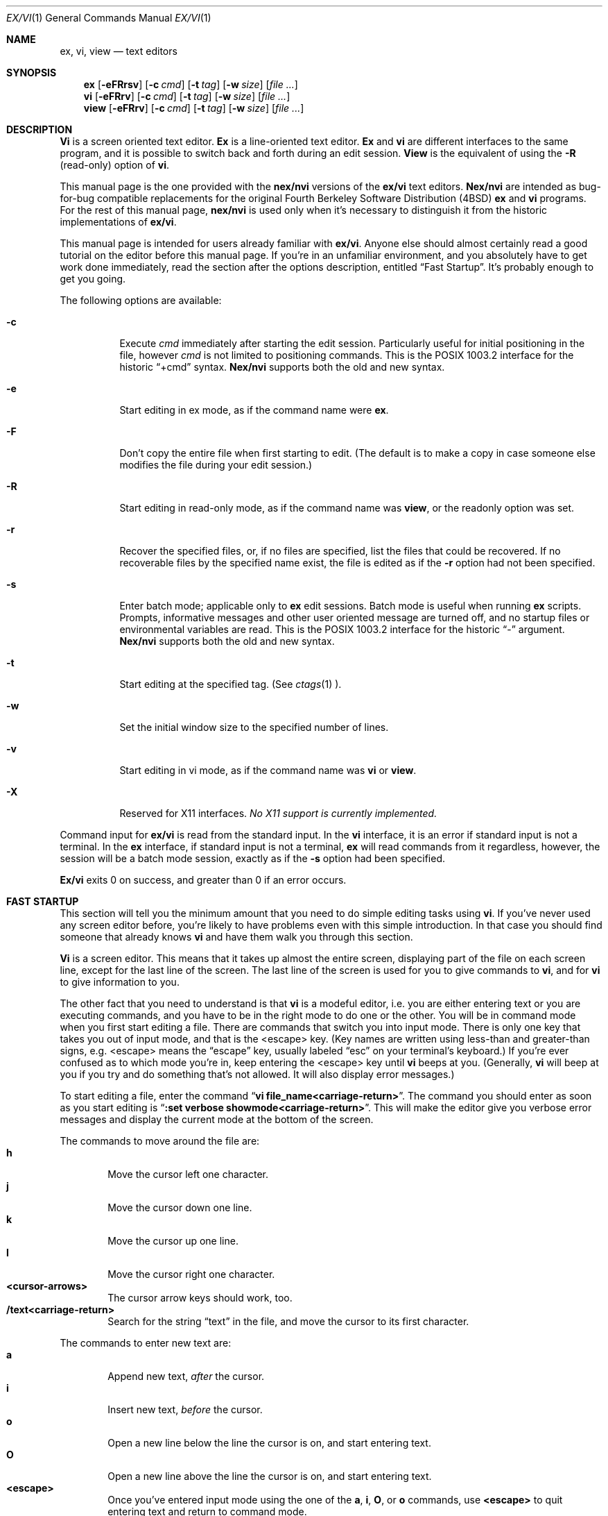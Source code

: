.\" Copyright (c) 1994
.\"     The Regents of the University of California.  All rights reserved.
.\"
.\" Redistribution and use in source and binary forms, with or without
.\" modification, are permitted provided that the following conditions
.\" are met:
.\" 1. Redistributions of source code must retain the above copyright
.\"    notice, this list of conditions and the following disclaimer.
.\" 2. Redistributions in binary form must reproduce the above copyright
.\"    notice, this list of conditions and the following disclaimer in the
.\"    documentation and/or other materials provided with the distribution.
.\" 3. All advertising materials mentioning features or use of this software
.\"    must display the following acknowledgement:
.\"	This product includes software developed by the University of
.\"	California, Berkeley and its contributors.
.\" 4. Neither the name of the University nor the names of its contributors
.\"    may be used to endorse or promote products derived from this software
.\"    without specific prior written permission.
.\"
.\" THIS SOFTWARE IS PROVIDED BY THE REGENTS AND CONTRIBUTORS ``AS IS'' AND
.\" ANY EXPRESS OR IMPLIED WARRANTIES, INCLUDING, BUT NOT LIMITED TO, THE
.\" IMPLIED WARRANTIES OF MERCHANTABILITY AND FITNESS FOR A PARTICULAR PURPOSE
.\" ARE DISCLAIMED.  IN NO EVENT SHALL THE REGENTS OR CONTRIBUTORS BE LIABLE
.\" FOR ANY DIRECT, INDIRECT, INCIDENTAL, SPECIAL, EXEMPLARY, OR CONSEQUENTIAL
.\" DAMAGES (INCLUDING, BUT NOT LIMITED TO, PROCUREMENT OF SUBSTITUTE GOODS
.\" OR SERVICES; LOSS OF USE, DATA, OR PROFITS; OR BUSINESS INTERRUPTION)
.\" HOWEVER CAUSED AND ON ANY THEORY OF LIABILITY, WHETHER IN CONTRACT, STRICT
.\" LIABILITY, OR TORT (INCLUDING NEGLIGENCE OR OTHERWISE) ARISING IN ANY WAY
.\" OUT OF THE USE OF THIS SOFTWARE, EVEN IF ADVISED OF THE POSSIBILITY OF
.\" SUCH DAMAGE.
.\"
.\"     @(#)vi.1	8.12 (Berkeley) 7/15/94
.\"
.Dd "July 15, 1994"
.Dt EX/VI 1
.Os
.Sh NAME
.Nm ex, vi, view
.Nd text editors
.Sh SYNOPSIS
.Nm \&ex
.Op Fl eFRrsv
.Op Fl c Ar cmd
.Op Fl t Ar tag
.Op Fl w Ar size
.\".Op Fl X Ar \&aw
.Op Ar "file ..."
.Nm \&vi
.Op Fl eFRrv
.Op Fl c Ar cmd
.Op Fl t Ar tag
.Op Fl w Ar size
.\".Op Fl X Ar \&aw
.Op Ar "file ..."
.Nm view
.Op Fl eFRrv
.Op Fl c Ar cmd
.Op Fl t Ar tag
.Op Fl w Ar size
.\".Op Fl X Ar \&aw
.Op Ar "file ..."
.Sh DESCRIPTION
.Nm \&Vi
is a screen oriented text editor.
.Nm \&Ex
is a line-oriented text editor.
.Nm \&Ex
and
.Nm \&vi
are different interfaces to the same program,
and it is possible to switch back and forth during an edit session.
.Nm View
is the equivalent of using the
.Fl R
(read-only) option of
.Nm \&vi .
.Pp
This manual page is the one provided with the
.Nm nex/nvi
versions of the
.Nm ex/vi
text editors.
.Nm Nex/nvi
are intended as bug-for-bug compatible replacements for the original
Fourth Berkeley Software Distribution (4BSD)
.Nm \&ex
and
.Nm \&vi
programs.
For the rest of this manual page,
.Nm nex/nvi
is used only when it's necessary to distinguish it from the historic
implementations of
.Nm ex/vi .
.Pp
This manual page is intended for users already familiar with
.Nm ex/vi .
Anyone else should almost certainly read a good tutorial on the
editor before this manual page.
If you're in an unfamiliar environment, and you absolutely have to
get work done immediately, read the section after the options
description, entitled
.Dq "Fast Startup" .
It's probably enough to get you going.
.Pp
The following options are available:
.Bl -tag -width Ds 
.It Fl c
Execute
.Ar cmd
immediately after starting the edit session.
Particularly useful for initial positioning in the file, however
.Ar cmd
is not limited to positioning commands.
This is the POSIX 1003.2 interface for the historic
.Dq "+cmd"
syntax.
.Nm Nex/nvi
supports both the old and new syntax.
.It Fl e
Start editing in ex mode, as if the command name were
.Nm \&ex .
.It Fl F
Don't copy the entire file when first starting to edit.
(The default is to make a copy in case someone else modifies
the file during your edit session.)
.It Fl R
Start editing in read-only mode, as if the command name was
.Nm view ,
or the readonly option was set.
.It Fl r
Recover the specified files, or, if no files are specified,
list the files that could be recovered.
If no recoverable files by the specified name exist,
the file is edited as if the
.Fl r
option had not been specified.
.It Fl s
Enter batch mode; applicable only to
.Nm \&ex
edit sessions.
Batch mode is useful when running
.Nm \&ex
scripts.
Prompts, informative messages and other user oriented message
are turned off,
and no startup files or environmental variables are read.
This is the POSIX 1003.2 interface for the historic
.Dq \&\-
argument.
.Nm \&Nex/nvi
supports both the old and new syntax.
.It Fl t
Start editing at the specified tag.
(See
.Xr ctags 1 ).
.It Fl w
Set the initial window size to the specified number of lines.
.It Fl v
Start editing in vi mode, as if the command name was
.Nm \&vi
or
.Nm view .
.It Fl X
Reserved for X11 interfaces.
.Em "No X11 support is currently implemented."
.El
.Pp
Command input for
.Nm ex/vi
is read from the standard input.
In the
.Nm \&vi
interface, it is an error if standard input is not a terminal.
In the
.Nm \&ex
interface, if standard input is not a terminal,
.Nm \&ex
will read commands from it regardless, however, the session will be a
batch mode session, exactly as if the
.Fl s
option had been specified.
.Pp
.Nm Ex/vi
exits 0 on success, and greater than 0 if an error occurs.
.Sh FAST STARTUP
This section will tell you the minimum amount that you need to
do simple editing tasks using
.Nm \&vi .
If you've never used any screen editor before, you're likely to have
problems even with this simple introduction.
In that case you should find someone that already knows
.Nm \&vi
and have them walk you through this section.
.Pp
.Nm \&Vi
is a screen editor.
This means that it takes up almost the entire screen, displaying part
of the file on each screen line, except for the last line of the screen.
The last line of the screen is used for you to give commands to
.Nm \&vi ,
and for
.Nm \&vi
to give information to you.
.Pp
The other fact that you need to understand is that
.Nm \&vi
is a modeful editor, i.e. you are either entering text or you
are executing commands, and you have to be in the right mode
to do one or the other.
You will be in command mode when you first start editing a file.
There are commands that switch you into input mode.
There is only one key that takes you out of input mode,
and that is the <escape> key.
(Key names are written using less-than and greater-than signs, e.g.
<escape> means the
.Dq escape
key, usually labeled
.Dq esc
on your terminal's keyboard.)
If you're ever confused as to which mode you're in,
keep entering the <escape> key until
.Nm \&vi
beeps at you.
(Generally,
.Nm \&vi
will beep at you if you try and do something that's not allowed.
It will also display error messages.)
.Pp
To start editing a file, enter the command
.Dq Li "vi file_name<carriage-return>" .
The command you should enter as soon as you start editing is
.Dq Li ":set verbose showmode<carriage-return>" .
This will make the editor give you verbose error messages and display
the current mode at the bottom of the screen.
.Pp
The commands to move around the file are:
.Bl -tag -width XXXX -compact
.It Sy h
Move the cursor left one character.
.It Sy j
Move the cursor down one line.
.It Sy k
Move the cursor up one line.
.It Sy l
Move the cursor right one character.
.It Sy <cursor-arrows>
The cursor arrow keys should work, too.
.It Sy /text<carriage-return>
Search for the string
.Dq text
in the file, and move the cursor to its first character.
.El
.Pp
The commands to enter new text are:
.Bl -tag -width XXXX -compact
.It Sy a
Append new text,
.Em after
the cursor.
.It Sy i
Insert new text,
.Em before
the cursor.
.It Sy o
Open a new line below the line the cursor is on, and start
entering text.
.It Sy O
Open a new line above the line the cursor is on, and start
entering text.
.It Sy <escape>
Once you've entered input mode using the one of the
.Sy \&a ,
.Sy \&i ,
.Sy \&O ,
or 
.Sy \&o
commands, use
.Sy <escape>
to quit entering text and return to command mode.
.El
.Pp
The commands to copy text are:
.Bl -tag -width XXXX -compact
.It Sy yy
Copy the line the cursor is on.
.It Sy p
Append the copied line after the line the cursor is on.
.El
.Pp
The commands to delete text are:
.Bl -tag -width XXXX -compact
.It Sy dd
Delete the line the cursor is on.
.It Sy x
Delete the character the cursor is on.
.El
.Pp
The commands to write the file are:
.Bl -tag -width XXXX -compact
.It Sy :w<carriage-return>
Write the file back to the file with the name that you originally used
as an argument on the
.Nm \&vi
command line.
.It Sy :w file_name<carriage-return>
Write the file back to the file with the name
.Dq file_name .
.El
.Pp
The commands to quit editing and exit the editor are:
.Bl -tag -width XXXX -compact
.It Sy :q<carriage-return>
Quit editing and leave vi (if you've modified the file, but not
saved your changes,
.Nm \&vi
will refuse to quit).
.It Sy :q!<carriage-return>
Quit, discarding any modifications that you may have made.
.El
.Pp
One final caution.
Unusual characters can take up more than one column on the screen,
and long lines can take up more than a single screen line.
The above commands work on
.Dq physical
characters and lines, i.e. they affect the entire line no matter
how many screen lines it takes up and the entire character no matter
how many screen columns it takes up.
.Sh VI COMMANDS
The following section describes the commands available in the command
mode of the
.Nm \&vi
editor.
In each entry below, the tag line is a usage synopsis for the command
character.
.sp
.Bl -tag -width "XXXX" -compact
.It Sy "[count] <control-A>"
Search forward
.Li count
times for the current word.
.It Sy "[count] <control-B>"
Page backwards
.Li count
screens.
.It Sy "[count] <control-D>"
Scroll forward
.Li count
lines.
.It Sy "[count] <control-E>"
Scroll forward
.Li count
lines, leaving the current line and column as is, if possible.
.It Sy "[count] <control-F>"
Page forward
.Li count
screens.
.It Sy "<control-G>"
Display the file information.
.It Sy "<control-H>"
.It Sy "[count] h"
Move the cursor back
.Li count
characters in the current line.
.It Sy "[count] <control-J>"
.It Sy "[count] <control-N>"
.It Sy "[count] j"
Move the cursor down
.Li count
lines without changing the current column.
.It Sy "<control-L>"
.It Sy "<control-R>"
Repaint the screen.
.It Sy "[count] <control-M>"
.It Sy "[count] +"
Move the cursor down
.Li count
lines to the first nonblank character of that line.
.It Sy "[count] <control-P>"
.It Sy "[count] k"
Move the cursor up
.Li count
lines, without changing the current column.
.It Sy "<control-T>"
Return to the most recent tag context.
.It Sy "<control-U>"
Scroll backwards
.Li count
lines.
.It Sy "<control-W>"
Switch to the next lower screen in the window, or, to the first
screen if there are no lower screens in the window.
.It Sy "<control-Y>"
Scroll backwards
.Li count
lines, leaving the current line and column as is, if possible.
.It Sy "<control-Z>"
Suspend the current editor session.
.It Sy "<escape>"
Execute
.Nm \&ex
commands or cancel partial commands.
.It Sy "<control-]>"
Push a tag reference onto the tag stack.
.It Sy "<control-^>"
Switch to the most recently edited file.
.It Sy "[count] <space>"
.It Sy "[count] l"
Move the cursor forward
.Li count
characters without changing the current line.
.It Sy "[count] ! motion shell-argument(s)"
Replace text with results from a shell command.
.It Sy "[count] # +|-|#"
Increment or decrement the cursor number.
.It Sy "[count] $"
Move the cursor to the end of a line.
.It Sy "%"
Move to the matching character.
.It Sy "&"
Repeat the previous substitution command on the current line.
.It Sy "'<character>"
.It Sy "`<character>"
Return to a context marked by the character
.Li <character> .
.It Sy "[count] ("
Back up
.Li count
sentences.
.It Sy "[count] )"
Move forward
.Li count
sentences.
.It Sy "[count] ,"
Reverse find character
.Li count
times.
.It Sy "[count] -"
Move to first nonblank of the previous line,
.Li count
times.
.It Sy "[count] ."
Repeat the last
.Nm \&vi
command that modified text.
.It Sy "/RE<carriage-return>"
.It Sy "/RE/ [offset]<carriage-return>"
.It Sy "?RE<carriage-return>"
.It Sy "?RE? [offset]<carriage-return>"
.It Sy "N"
.It Sy "n"
Search forward or backward for a regular expression.
.It Sy "0"
Move to the first character in the current line.
.It Sy ":"
Execute an ex command.
.It Sy "[count] ;"
Repeat the last character find
.Li count
times.
.It Sy "[count] < motion"
.It Sy "[count] > motion"
Shift lines left or right.
.It Sy "@ buffer"
Execute a named buffer.
.It Sy "[count] A"
Enter input mode, appending the text after the end of the line.
.It Sy "[count] B"
Move backwards
.Li count
bigwords.
.It Sy "[buffer] [count] C"
Change text from the current position to the end-of-line.
.It Sy "[buffer] D"
Delete text from the current position to the end-of-line.
.It Sy "[count] E"
Move forward
.Li count
end-of-bigwords.
.It Sy "[count] F <character>"
Search
.Li count
times backward through the current line for
.Li <character> .
.It Sy "[count] G"
Move to line
.Li count ,
or the last line of the file if
.Li count
not specified.
.It Sy "[count] H"
Move to the screen line
.Li "count - 1"
lines below the top of the screen.
.It Sy "[count] I"
Enter input mode, inserting the text at the beginning of the line.
.It Sy "[count] J"
Join lines.
.It Sy "[count] L"
Move to the screen line
.Li "count - 1"
lines above the bottom of the screen.
.It Sy " M"
Move to the screen line in the middle of the screen.
.It Sy "[count] O"
Enter input mode, appending text in a new line above the current line.
.It Sy "[buffer] P"
Insert text from a buffer.
.It Sy "Q"
Exit
.Nm \&vi
(or visual) mode and switch to
.Nm \&ex
mode.
.It Sy "[count] R"
Enter input mode, replacing the characters in the current line.
.It Sy "[buffer] [count] S"
Substitute
.Li count
lines.
.It Sy "[count] T <character>"
Search backwards,
.Li count
times,
through the current line for the character
.Em after
the specified
.Li <character> .
.It Sy "U"
Restore the current line to its state before the cursor last
moved to it.
.It Sy "[count] W"
Move forward
.Li count
bigwords.
.It Sy "[buffer] [count] X"
Delete
.Li count
characters before the cursor.
.It Sy "[buffer] [count] Y"
Copy (or
.Dq yank )
.Li count
lines into the specified buffer.
.It Sy "ZZ"
Write the file and exit
.Nm \&vi .
.It Sy "[count] [["
Back up
.Li count
section boundaries.
.It Sy "[count] ]]"
Move forward
.Li count
section boundaries.
.It Sy "\&^"
Move to first nonblank character on the current line.
.It Sy "[count] _"
Move down
.Li "count - 1"
lines, to the first nonblank character.
.It Sy "[count] a"
Enter input mode, appending the text after the cursor.
.It Sy "[count] b"
Move backwards
.Li count
words.
.It Sy "[buffer] [count] c motion"
Change a region of text.
.It Sy "[buffer] [count] d motion"
Delete a region of text.
.It Sy "[count] e"
Move forward
.Li count
end-of-words.
.It Sy "[count] f<character>"
Search forward,
.Li count
times, through the rest of the current line for
.Li <character> .
.It Sy "[count] i"
Enter input mode, inserting the text before the cursor.
.It Sy "m <character>"
Save the current context (line and column) as
.Li <character> .
.It Sy "[count] o"
Enter input mode, appending text in a new line under the current line.
.It Sy "[buffer] p"
Append text from a buffer.
.It Sy "[count] r <character>
Replace
.Li count
characters.
.It Sy "[buffer] [count] s"
Substitute
.Li count
characters in the current line starting with the current character.
.It Sy "[count] t <character>"
Search forward,
.Li count
times, through the current line for the character immediately
.Em before
.Li <character> .
.It Sy "u"
Undo the last change made to the file.
.It Sy "[count] w"
Move forward
.Li count
words.
.It Sy "[buffer] [count] x"
Delete
.Li count
characters.
.It Sy "[buffer] [count] y motion"
Copy (or
.Dq yank )
a text region specified by the
.Li count
and motion into a buffer.
.It Sy "[count1] z [count2] -|.|+|^|<carriage-return>"
Redraw, optionally repositioning and resizing the screen.
.It Sy "[count] {"
Move backward
.Li count
paragraphs.
.It Sy "[count] |"
Move to a specific
.Em column
position on the current line.
.It Sy "[count] }"
Move forward
.Li count
paragraphs.
.It Sy "[count] ~"
Reverse the case of the next
.Li count
character(s).
.It Sy "[count] ~ motion"
Reverse the case of the characters in a text region specified by the
.Li count
and
.Li motion .
.It Sy "<interrupt>"
Interrupt the current operation.
.El
.Sh VI TEXT INPUT COMMANDS
The following section describes the commands available in the text
input mode of the
.Nm \&vi
editor.
.Pp
.Bl -tag -width "XXXX" -compact
.It Sy "<nul>"
Replay the previous input.
.It Sy "<control-D>"
Erase the previous autoindent character.
.It Sy "^<control-D>"
Erase all of the autoindent characters, and reset the autoindent level.
.It Sy "0<control-D>"
Erase all of the autoindent characters.
.It Sy "<control-T>"
Insert sufficient
.Li <tab>
and
.Li <space>
characters to move the cursor forward to a column immediately
after the next column which is an even multiple of the
.Sy shiftwidth
option.
.It Sy "<erase>
.It Sy "<control-H>"
Erase the last character.
.It Sy "<literal next>"
Quote the next character.
.It Sy "<escape>
Resolve all text input into the file, and return to command mode.
.It Sy "<line erase>
Erase the current line.
.It Sy "<control-W>"
.It Sy "<word erase>
Erase the last word.
The definition of word is dependent on the
.Sy altwerase
and
.Sy ttywerase
options.
.It Sy "<control-X>[0-9A-Fa-f]*"
Insert a character with the specified hexadecimal value into the text.
.It Sy "<interrupt>"
Interrupt text input mode, returning to command mode.
.El
.Sh EX COMMANDS
The following section describes the commands available in the
.Nm \&ex
editor.
In each entry below, the tag line is a usage synopsis for the command.
.sp
.Bl -tag -width "XXXX" -compact
.It Sy "<end-of-file>"
Scroll the screen.
.It Sy "! argument(s)"
.It Sy "[range]! argument(s)"
Execute a shell command, or filter lines through a shell command.
.It Sy \&"
A comment.
.It Sy "[range] nu[mber] [count] [flags]"
.It Sy "[range] # [count] [flags]"
Display the selected lines, each preceded with its line number.
.It Sy "@ buffer"
.It Sy "* buffer"
Execute a buffer.
.It Sy "[range] d[elete] [buffer] [count] [flags]"
Delete the lines from the file.
.It Sy "di[splay] b[uffers] | s[creens] | t[ags]"
Display buffers, screens or tags.
.It Sy "e[dit][!] [+cmd] [file]"
.It Sy "ex[!] [+cmd] [file]"
Edit a different file.
.It Sy "exu[sage] [command]"
Display usage for an
.Nm \&ex
command.
.It Sy "f[ile] [file]"
Display and optionally change the file name.
.It Sy "fg [name]"
.Nm \&Vi
mode only.
Foreground the specified screen.
.It Sy "[range] g[lobal] /pattern/ [commands]"
.It Sy "[range] v /pattern/ [commands]
Apply commands to lines matching (or not matching) a pattern.
.It Sy "he[lp]"
Display a help message.
.It Sy "[line] i[nsert][!]"
The input text is inserted before the specified line.
.It Sy "[range] j[oin][!] [count] [flags]"
Join lines of text together.
.It Sy "[range] l[ist] [count] [flags]"
Display the lines unambiguously.
.It Sy "map[!] [lhs rhs]"
Define or display maps (for
.Nm \&vi
only).
.It Sy "[line] ma[rk] <character>"
.It Sy "[line] k <character>"
Mark the line with the mark
.Li <character> .
.It Sy "[range] m[ove] line"
Move the specified lines after the target line.
.It Sy "mk[exrc][!] file"
Write the abbreviations, editor options and maps to the specified
file.
.It Sy "n[ext][!] [file ...]"
Edit the next file from the argument list.
.It Sy "[line] o[pen] /pattern/ [flags]"
Enter open mode.
.It Sy "pre[serve]"
Save the file in a form that can later be recovered using the
.Nm \&ex
.Fl r
option.
.It Sy "prev[ious][!]"
Edit the previous file from the argument list.
.It Sy "[range] p[rint] [count] [flags]"
Display the specified lines.
.It Sy "[line] pu[t] [buffer]"
Append buffer contents to the current line.
.It Sy "q[uit][!]"
End the editing session.
.It Sy "[line] r[ead][!] [file]"
Read a file.
.It Sy "rec[over] file"
Recover
.Li file
if it was previously saved.
.It Sy "res[ize] [+|-]size"
.Nm \&Vi
mode only.
Grow or shrink the current screen.
.It Sy "rew[ind][!]"
Rewind the argument list.
.It Sy "se[t] [option[=[value]] ...] [nooption ...] [option? ...] [all]"
Display or set editor options.
.It Sy "sh[ell]"
Run a shell program.
.It Sy "so[urce] file"
Read and execute
.Nm \&ex
commands from a file.
.It Sy "sp[lit] [file ...]"
.Nm \&Vi
mode only.
Split the screen.
.It Sy "[range] s[ubstitute] [/pattern/replace/] [options] [count] [flags]"
.It Sy "[range] & [options] [count] [flags]"
.It Sy "[range] ~ [options] [count] [flags]"
Make substitutions.
.It Sy "su[spend][!]"
.It Sy "st[op][!]"
.It Sy <suspend>
Suspend the edit session.
.It Sy "ta[g][!] tagstring"
Edit the file containing the specified tag.
.It Sy "tagp[op][!] [file | number]"
Pop to the specified tag in the tags stack.
.It Sy "unm[ap][!] lhs"
Unmap a mapped string.
.It Sy "ve[rsion]"
Display the version of the
.Nm \&ex/vi
editor.
.It Sy "[line] vi[sual] [type] [count] [flags]"
.Nm \&Ex
mode only.
Enter
.Nm \&vi .
.It Sy "vi[sual][!] [+cmd] [file]"
.Nm \&Vi
mode only.
Edit a new file.
.It Sy "viu[sage] [command]"
Display usage for a
.Nm \&vi
command.
.It Sy "[range] w[rite][!] [>>] [file]"
.It Sy "[range] w[rite] [!] [file]"
.It Sy "[range] wn[!] [>>] [file]"
.It Sy "[range] wq[!] [>>] [file]"
Write the file.
.It Sy "[range] x[it][!] [file]"
Write the file if it has been modified.
.It Sy "[range] ya[nk] [buffer] [count]"
Copy the specified lines to a buffer.
.It Sy "[line] z [type] [count] [flags]"
Adjust the window.
.El
.Sh SET OPTIONS
There are a large number of options that may be set (or unset) to
change the editor's behavior.
This section describes the options, their abbreviations and their
default values.
.Pp
In each entry below, the first part of the tag line is the full name
of the option, followed by any equivalent abbreviations.
The part in square brackets is the default value of the option.
Most of the options are boolean, i.e. they are either on or off,
and do not have an associated value.
.Pp
Options apply to both
.Nm \&ex
and
.Nm \&vi
modes, unless otherwise specified.
.sp
.Bl -tag -width "XXXX" -compact
.It Sy "altwerase [off]"
.Nm \&Vi
only.
Select an alternate word erase algorithm.
.It Sy "autoindent, ai [off]"
Automatically indent new lines.
.It Sy "autoprint, ap [off]"
.Nm \&Ex
only.
Display the current line automatically.
.It Sy "autowrite, aw [off]"
Write modified files automatically when changing files.
.It Sy "beautify, bf [off]"
Discard control characters.
.It Sy "cdpath [environment variable CDPATH, or current directory]"
The directory paths used as path prefixes for the
.Sy cd
command.
.It Sy "columns, co [80]"
Set the number of columns in the screen.
.It Sy "comment [off]"
.Nm \&Vi
only.
Skip leading comments in files.
.It Sy "directory, dir [environment variable TMPDIR, or /tmp]"
The directory where temporary files are created.
.It Sy "edcompatible, ed [off]"
Remember the values of the
.Dq \&c
and
.Dq \&g
suffices to the
.Sy substitute
commands, instead of initializing them as unset for each new
command.
.It Sy "errorbells, eb [off]"
.Nm \&Ex
only.
Announce error messages with a bell.
.It Sy "exrc, ex [off]"
Never read startup files in the local directory.
.It Sy "extended [off]"
Regular expressions are extended (i.e.
.Xr egrep 1
style) expressions.
.It Sy "flash [on]"
Flash the screen instead of beeping the keyboard on error.
.It Sy "hardtabs, ht [8]"
Set the spacing between hardware tab settings.
.It Sy "ignorecase, ic [off]"
Ignore case differences in regular expressions.
.It Sy "keytime [6]"
The 10th's of a second
.Nm ex/vi
waits for a subsequent key to complete a key mapping.
.It Sy "leftright [off]"
.Nm \&Vi
only.
Do left-right scrolling.
.It Sy "lines, li [24]"
.Nm \&Vi
only.
Set the number of lines in the screen.
.It Sy "lisp [off]"
.Nm \&Vi
only.
Modify various search commands and options to work with Lisp.
.Pp
.Em "This option is not yet implemented."
.It Sy "list [off]"
Display lines in an unambiguous fashion.
.It Sy "magic [on]"
Treat certain characters specially in regular expressions.
.It Sy "matchtime [7]"
.Nm \&Vi
only.
The 10th's of a second
.Nm ex/vi
pauses on the matching character when the
.Sy showmatch
option is set.
.It Sy "mesg [on]"
Permit messages from other users.
.It Sy "modelines, modeline [off]"
Read the first and last few lines of each file for
.Nm ex
commands.
.Pp
.Em "This option will never be implemented."
.It Sy "number, nu [off]"
Precede each line displayed with its current line number.
.It Sy "octal [off]"
Display unknown characters as octal numbers, instead of the default
hexadecimal.
.It Sy "open [on]"
.Nm \&Ex
only.
If this option is not set, the
.Sy open
and
.Sy visual
commands are disallowed.
.It Sy "optimize, opt [on]"
.Nm \&Vi
only.
Optimize text throughput to dumb terminals.
.Pp
.Em "This option is not yet implemented."
.It Sy "paragraphs, para [IPLPPPQPP LIpplpipbp]"
.Nm \&Vi
only.
Define additional paragraph boundaries for the
.Sy \&{
and
.Sy \&}
commands.
.It Sy "prompt [on]"
.Nm \&Ex
only.
Display a command prompt.
.It Sy "readonly, ro [off]"
Mark the file as read-only.
.It Sy "recdir [/var/tmp/vi.recover]"
The directory where recovery files are stored.
.It Sy "redraw, re [off]"
.Nm \&Vi
only.
Simulate an intelligent terminal on a dumb one.
.Pp
.Em "This option is not yet implemented."
.It Sy "remap [on]"
Remap keys until resolved.
.It Sy "report [5]"
Set the number of lines about which the editor reports changes
or yanks.
.It Sy "ruler [off]"
.Nm \&Vi
only.
Display a row/column ruler on the colon command line.
.It Sy "scroll, scr [window / 2]"
Set the number of lines scrolled.
.It Sy "sections, sect [NHSHH HUnhsh]"
.Nm \&Vi
only.
Define additional section boundaries for the
.Sy \&[[
and
.Sy \&]]
commands.
.It Sy "shell, sh [environment variable SHELL, or /bin/sh]"
Select the shell used by the editor.
.It Sy "shiftwidth, sw [8]"
Set the autoindent and shift command indentation width.
.It Sy "showdirty [off]"
.Nm \&Vi
only.
Display an asterisk on the colon command line if the file has been modified.
.It Sy "showmatch, sm [off]"
.Nm \&Vi
only.
Note matching
.Dq \&{
and
.Dq \&(
for
.Dq \&}
and
.Dq \&)
characters.
.It Sy "showmode [off]"
.Nm \&Vi
only.
Display the current editor mode (command or input).
.It Sy "sidescroll [16]"
.Nm \&Vi
only.
Set the amount a left-right scroll will shift.
.It Sy "slowopen, slow [off]"
Delay display updating during text input.
.Pp
.Em "This option is not yet implemented."
.It Sy "sourceany [off]"
Read startup files not owned by the current user.
.Pp
.Em "This option will never be implemented."
.It Sy "tabstop, ts [8]"
This option sets tab widths for the editor display.
.It Sy "taglength, tl [0]"
Set the number of significant characters in tag names.
.It Sy "tags, tag [tags /var/db/libc.tags /sys/kern/tags]"
Set the list of tags files.
.It Sy "term, ttytype, tty [environment variable TERM]"
Set the terminal type.
.It Sy "terse [off]"
This option has historically made editor messages less verbose.
It has no effect in this implementation.
.It Sy "tildeop"
Modify the
.Sy \&~
command to take an associated motion.
.It Sy "timeout, to [on]"
Time out on keys which may be mapped.
.It Sy "ttywerase [off]"
.Nm \&Vi
only.
Select an alternate erase algorithm.
.It Sy "verbose [off]"
.NM \&Vi
only.
Display an error message for every error.
.It Sy "w300 [no default]"
.Nm \&Vi
only.
Set the window size if the baud rate is less than 1200 baud.
.It Sy "w1200 [no default]"
.Nm \&Vi
only.
Set the window size if the baud rate is equal to 1200 baud.
.It Sy "w9600 [no default]"
.Nm \&Vi
only.
Set the window size if the baud rate is greater than 1200 baud.
.It Sy "warn [on]"
.Nm \&Ex
only.
This option causes a warning message to the terminal if the file has
been modified, since it was last written, before a
.Sy \&!
command.
.It Sy "window, w, wi [environment variable LINES]"
Set the window size for the screen.
.It Sy "wrapmargin, wm [0]"
.Nm \&Vi
only.
Break lines automatically when they reach the right-hand margin.
.It Sy "wrapscan, ws [on]"
Set searches to wrap around the end or beginning of the file.
.It Sy "writeany, wa [off]"
Turn off file-overwriting checks.
.El
.Sh ENVIRONMENTAL VARIABLES
.Bl -tag -width "COLUMNSXX" -compact
.It Ev COLUMNS
The number of columns on the screen.
This value overrides any system or terminal specific values.
If the COLUMNS environmental variable is not set when
.Nm ex/vi
runs, or the
.Sy columns
option is explicitly reset by the user,
.Nm ex/vi
enters the value into the environment.
.It Ev EXINIT
A list of
.Nm \&ex
startup commands, read if the variable
.Ev NEXINIT
is not set.
.It Ev HOME
The user's home directory, used as the initial directory path
for the startup
.Pa $HOME/.nexrc
and
.Pa $HOME/.exrc
files.
This value is also used as the default directory for the
.Nm \&vi
.Sy \&cd
command.
.It Ev LINES
The number of rows on the screen.
This value overrides any system or terminal specific values.
If the LINES environmental variable is not set when
.Nm ex/vi
runs, or the
.Sy lines
option is explicitly reset by the user,
.Nm ex/vi
enters the value into the environment.
.It Ev NEXINIT
A list of
.Nm \&ex
startup commands.
.It Ev SHELL
The user's shell of choice (see also the
.Sy shell
option).
.It Ev TERM
The user's terminal type.
The default is the type
.Dq unknown .
If the TERM environmental variable is not set when
.Nm ex/vi
runs, or the
.Sy term
option is explicitly reset by the user,
.Nm ex/vi
enters the value into the environment.
.It Ev TMPDIR
The location used to stored temporary files (see also the
.Sy directory
option).
.El
.Sh ASYNCHRONOUS EVENTS
.Bl -tag -width "SIGWINCHXX" -compact
.It SIGALRM
.Nm \&Vi/ex
uses this signal for periodic backups of file modifications
and to display
.Dq busy
messages when operations are likely to take a long time.
.It SIGHUP
.It SIGTERM
If the current buffer has changed since it was last written in its
entirety, the editor attempts to save the modified file so it can
be later recovered.
See the
.Nm \&vi/ex
Reference manual section entitled
.Dq Recovery
for more information.
.It SIGINT
When an interrupt occurs,
the current operation is halted,
and the editor returns to the command level.
If interrupted during text input,
the text already input is resolved into the file as if the text
input had been normally terminated.
.It SIGWINCH
The screen is resized.
See the
.Nm \&vi/ex
Reference manual section entitled
.Dq "Sizing the Screen"
for more information.
.It SIGCONT
.It SIGQUIT
.It SIGTSTP
.Nm \&Vi/ex
ignores these signals.
.El
.Sh BUGS
See the file
.Pa nvi/docs/bugs.current
for a list of the known bugs in this version.
.Sh FILES
.Bl -tag -width /var/tmp/vi.recover -compact
.It Pa /bin/sh
The default user shell.
.It Pa /etc/vi.exrc
System-wide vi startup file.
.It Pa /tmp
Temporary file directory.
.It Pa /var/tmp/vi.recover
The default recovery file directory.
.It Pa $HOME/.nexrc
1st choice for user's home directory startup file.
.It Pa $HOME/.exrc
2nd choice for user's home directory startup file.
.It Pa .nexrc
1st choice for local directory startup file.
.It Pa .exrc
2nd choice for local directory startup file.
.El
.Sh SEE ALSO
.Xr ctags 1 ,
.Xr more 1 ,
.Xr curses 3 ,
.Xr dbopen 3
.sp
The
.Dq "Vi Quick Reference"
card.
.sp
.Dq "\&An Introduction to Display Editing with Vi" ,
found in the
.Dq "UNIX User's Manual Supplementary Documents"
section of both the 4.3BSD and 4.4BSD manual sets.
This document is the closest thing available to an introduction to the
.Nm \&vi
screen editor.
.sp
.Dq "\&Ex Reference Manual (Version 3.7)" ,
found in the
.Dq "UNIX User's Manual Supplementary Documents"
section of both the 4.3BSD and 4.4BSD manual sets.
This document is the final reference for the
.Nm \&ex
editor, as distributed in most historic 4BSD and System V systems.
.sp
.Dq "Edit: A tutorial" ,
found in the
.Dq "UNIX User's Manual Supplementary Documents"
section of the 4.3BSD manual set.
This document is an introduction to a simple version of the
.Nm \&ex
screen editor.
.sp
.Dq "\&Ex/Vi Reference Manual" ,
found in the
.Dq "UNIX User's Manual Supplementary Documents"
section of the 4.4BSD manual set.
This document is the final reference for the
.Nm \&nex/nvi
text editors, as distributed in 4.4BSD and 4.4BSD-Lite.
.Pp
.Nm Roff
source for all of these documents is distributed with
.Nm nex/nvi
in the
.Pa nvi/USD.doc
directory of the
.Nm nex/nvi
source code.
.sp
The files
.Dq autowrite ,
.Dq input ,
.Dq quoting ,
and
.Dq structures ,
found in the
.Pa nvi/docs/internals
directory of the
.Nm nex/nvi
source code.
.Sh HISTORY
The
.Nm nex/nvi
replacements for the
.Nm ex/vi
editor first appeared in 4.4BSD.
.Sh STANDARDS
.Nm \&Nex/nvi
is close to IEEE Std1003.2 (``POSIX'').
That document differs from historical
.Nm ex/vi
practice in several places; there are changes to be made on both sides.
